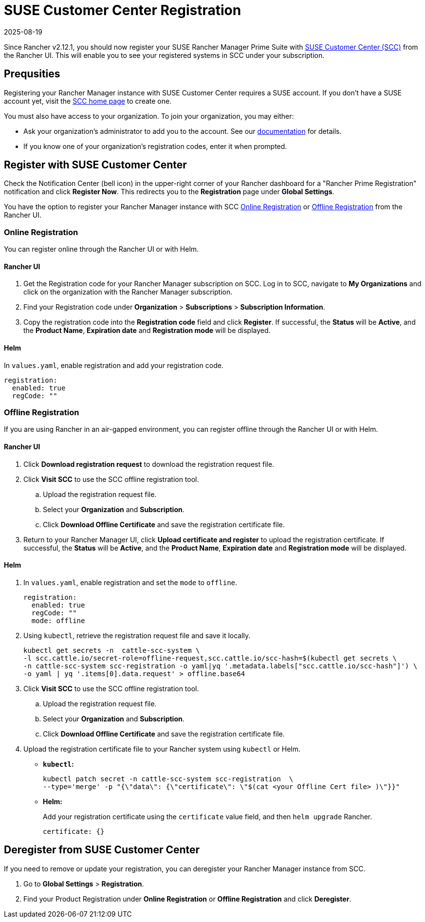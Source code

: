 = SUSE Customer Center Registration
:revdate: 2025-08-19
:page-revdate: {revdate}

Since Rancher v2.12.1, you should now register your SUSE Rancher Manager Prime Suite with https://scc.suse.com/home[SUSE Customer Center (SCC)] from the Rancher UI. This will enable you to see your registered systems in SCC under your subscription.

== Prequsities

Registering your Rancher Manager instance with SUSE Customer Center requires a SUSE account. If you don't have a SUSE account yet, visit the https://scc.suse.com/[SCC home page] to create one.

You must also have access to your organization. To join your organization, you may either:

* Ask your organization's administrator to add you to the account. See our https://scc.suse.com/docs/userguide#UG-Requesting-Access-to-an-Organizations-Account[documentation] for details.
* If you know one of your organization's registration codes, enter it when prompted.

== Register with SUSE Customer Center

Check the Notification Center (bell icon) in the upper-right corner of your Rancher dashboard for a "Rancher Prime Registration" notification and click *Register Now*. This redirects you to the *Registration* page under *Global Settings*. 

You have the option to register your Rancher Manager instance with SCC <<online,Online Registration>> or <<offline,Offline Registration>> from the Rancher UI.

=== Online Registration

You can register online through the Rancher UI or with Helm.

==== Rancher UI

. Get the Registration code for your Rancher Manager subscription on SCC. Log in to SCC, navigate to **My Organizations** and click on the organization with the Rancher Manager subscription. 
. Find your Registration code under *Organization* > *Subscriptions* > *Subscription Information*. 
. Copy the registration code into the *Registration code* field and click *Register*. If successful, the *Status* will be *Active*, and the *Product Name*, *Expiration date* and *Registration mode* will be displayed.

==== Helm

In `values.yaml`, enable registration and add your registration code.

[,yaml]
----
registration:
  enabled: true
  regCode: ""
----

=== Offline Registration

If you are using Rancher in an air-gapped environment, you can register offline through the Rancher UI or with Helm.

==== Rancher UI

. Click *Download registration request* to download the registration request file.
. Click *Visit SCC* to use the SCC offline registration tool. 
.. Upload the registration request file.
.. Select your *Organization* and *Subscription*.
.. Click *Download Offline Certificate* and save the registration certificate file.
. Return to your Rancher Manager UI, click *Upload certificate and register* to upload the registration certificate. If successful, the *Status* will be *Active*, and the *Product Name*, *Expiration date* and *Registration mode* will be displayed.

==== Helm

. In `values.yaml`, enable registration and set the `mode` to `offline`.
+
[,yaml]
----
registration:
  enabled: true
  regCode: ""
  mode: offline
----

. Using `kubectl`, retrieve the registration request file and save it locally.
+
[,bash]
----
kubectl get secrets -n  cattle-scc-system \
-l scc.cattle.io/secret-role=offline-request,scc.cattle.io/scc-hash=$(kubectl get secrets \
-n cattle-scc-system scc-registration -o yaml|yq '.metadata.labels["scc.cattle.io/scc-hash"]') \
-o yaml | yq '.items[0].data.request' > offline.base64
----
+
. Click *Visit SCC* to use the SCC offline registration tool. 
.. Upload the registration request file.
.. Select your *Organization* and *Subscription*.
.. Click *Download Offline Certificate* and save the registration certificate file.
. Upload the registration certificate file to your Rancher system using `kubectl` or Helm.

* *`kubectl`:*
+
[,bash]
----
kubectl patch secret -n cattle-scc-system scc-registration  \
--type='merge' -p "{\"data\": {\"certificate\": \"$(cat <your Offline Cert file> )\"}}"
----
* *Helm:*
+
Add your registration certificate using the `certificate` value field, and then `helm upgrade` Rancher.
+
[,yaml]
----
certificate: {}
----

== Deregister from SUSE Customer Center

If you need to remove or update your registration, you can deregister your Rancher Manager instance from SCC. 

. Go to *Global Settings* > *Registration*.
. Find your Product Registration under *Online Registration* or *Offline Registration* and click *Deregister*.
